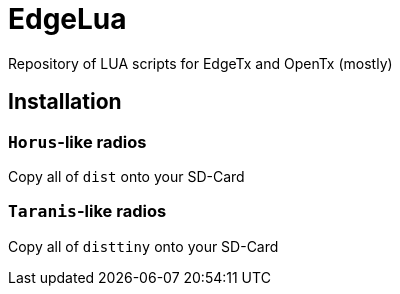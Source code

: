 = EdgeLua

Repository of LUA scripts for EdgeTx and OpenTx (mostly)

== Installation

===  `Horus`-like radios

Copy all of `dist` onto your SD-Card

===  `Taranis`-like radios

Copy all of `disttiny` onto your SD-Card
